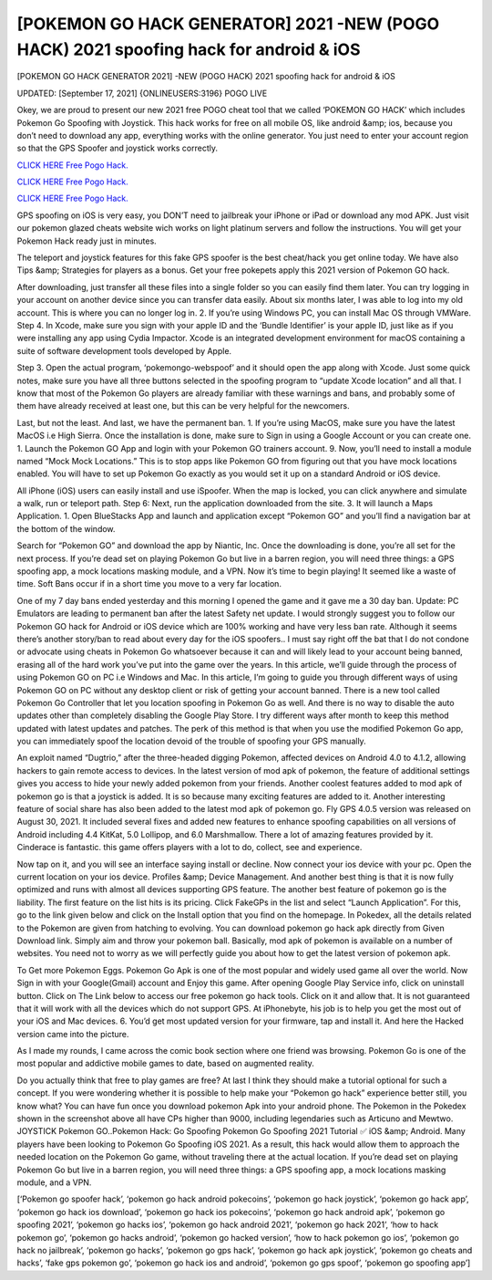 [POKEMON GO HACK GENERATOR] 2021 -NEW (POGO HACK) 2021 spoofing hack for android & iOS
~~~~~~~~~~~~
[POKEMON GO HACK GENERATOR 2021] -NEW (POGO HACK) 2021 spoofing hack for android & iOS

UPDATED: [September 17, 2021] {ONLINEUSERS:3196} POGO LIVE

Okey, we are proud to present our new 2021 free POGO cheat tool that we called ‘POKEMON GO HACK’ which includes Pokemon Go Spoofing with Joystick. This hack works for free on all mobile OS, like android &amp; ios, because you don’t need to download any app, everything works with the online generator. You just need to enter your account region so that the GPS Spoofer and joystick works correctly.

`CLICK HERE Free Pogo Hack. <https://codesrbx.com/fe854e9>`__

`CLICK HERE Free Pogo Hack. <https://codesrbx.com/fe854e9>`__

`CLICK HERE Free Pogo Hack. <https://codesrbx.com/fe854e9>`__

GPS spoofing on iOS is very easy, you DON’T need to jailbreak your iPhone or iPad or download any mod APK. Just visit our pokemon glazed cheats website wich works on light platinum servers and follow the instructions. You will get your Pokemon Hack ready just in minutes.

The teleport and joystick features for this fake GPS spoofer is the best cheat/hack you get online today. We have also Tips &amp; Strategies for players as a bonus. Get your free pokepets apply this 2021 version of Pokemon GO hack.

After downloading, just transfer all these files into a single folder so you can easily find them later. You can try logging in your account on another device since you can transfer data easily. About six months later, I was able to log into my old account. This is where you can no longer log in. 2. If you’re using Windows PC, you can install Mac OS through VMWare. Step 4. In Xcode, make sure you sign with your apple ID and the ‘Bundle Identifier’ is your apple ID, just like as if you were installing any app using Cydia Impactor. Xcode is an integrated development environment for macOS containing a suite of software development tools developed by Apple.

Step 3. Open the actual program, ‘pokemongo-webspoof’ and it should open the app along with Xcode. Just some quick notes, make sure you have all three buttons selected in the spoofing program to “update Xcode location” and all that. I know that most of the Pokemon Go players are already familiar with these warnings and bans, and probably some of them have already received at least one, but this can be very helpful for the newcomers.

Last, but not the least. And last, we have the permanent ban. 1. If you’re using MacOS, make sure you have the latest MacOS i.e High Sierra. Once the installation is done, make sure to Sign in using a Google Account or you can create one. 1. Launch the Pokemon GO App and login with your Pokemon GO trainers account. 9. Now, you’ll need to install a module named “Mock Mock Locations.” This is to stop apps like Pokemon GO from figuring out that you have mock locations enabled. You will have to set up Pokemon Go exactly as you would set it up on a standard Android or iOS device.

All iPhone (iOS) users can easily install and use iSpoofer. When the map is locked, you can click anywhere and simulate a walk, run or teleport path. Step 6: Next, run the application downloaded from the site. 3. It will launch a Maps Application. 1. Open BlueStacks App and launch and application except “Pokemon GO” and you’ll find a navigation bar at the bottom of the window.

Search for “Pokemon GO” and download the app by Niantic, Inc. Once the downloading is done, you’re all set for the next process. If you’re dead set on playing Pokemon Go but live in a barren region, you will need three things: a GPS spoofing app, a mock locations masking module, and a VPN. Now it’s time to begin playing! It seemed like a waste of time. Soft Bans occur if in a short time you move to a very far location.

One of my 7 day bans ended yesterday and this morning I opened the game and it gave me a 30 day ban. Update: PC Emulators are leading to permanent ban after the latest Safety net update. I would strongly suggest you to follow our Pokemon GO hack for Android or iOS device which are 100% working and have very less ban rate. Although it seems there’s another story/ban to read about every day for the iOS spoofers.. I must say right off the bat that I do not condone or advocate using cheats in Pokemon Go whatsoever because it can and will likely lead to your account being banned, erasing all of the hard work you’ve put into the game over the years. In this article, we’ll guide through the process of using Pokemon GO on PC i.e Windows and Mac. In this article, I’m going to guide you through different ways of using Pokemon GO on PC without any desktop client or risk of getting your account banned. There is a new tool called Pokemon Go Controller that let you location spoofing in Pokemon Go as well. And there is no way to disable the auto updates other than completely disabling the Google Play Store. I try different ways after month to keep this method updated with latest updates and patches. The perk of this method is that when you use the modified Pokemon Go app, you can immediately spoof the location devoid of the trouble of spoofing your GPS manually.

An exploit named “Dugtrio,” after the three-headed digging Pokemon, affected devices on Android 4.0 to 4.1.2, allowing hackers to gain remote access to devices. In the latest version of mod apk of pokemon, the feature of additional settings gives you access to hide your newly added pokemon from your friends. Another coolest features added to mod apk of pokemon go is that a joystick is added. It is so because many exciting features are added to it. Another interesting feature of social share has also been added to the latest mod apk of pokemon go. Fly GPS 4.0.5 version was released on August 30, 2021. It included several fixes and added new features to enhance spoofing capabilities on all versions of Android including 4.4 KitKat, 5.0 Lollipop, and 6.0 Marshmallow. There a lot of amazing features provided by it. Cinderace is fantastic. this game offers players with a lot to do, collect, see and experience.

Now tap on it, and you will see an interface saying install or decline. Now connect your ios device with your pc. Open the current location on your ios device. Profiles &amp; Device Management. And another best thing is that it is now fully optimized and runs with almost all devices supporting GPS feature. The another best feature of pokemon go is the liability. The first feature on the list hits is its pricing. Click FakeGPs in the list and select “Launch Application”. For this, go to the link given below and click on the Install option that you find on the homepage. In Pokedex, all the details related to the Pokemon are given from hatching to evolving. You can download pokemon go hack apk directly from Given Download link. Simply aim and throw your pokemon ball. Basically, mod apk of pokemon is available on a number of websites. You need not to worry as we will perfectly guide you about how to get the latest version of pokemon apk.

To Get more Pokemon Eggs. Pokemon Go Apk is one of the most popular and widely used game all over the world. Now Sign in with your Google(Gmail) account and Enjoy this game. After opening Google Play Service info, click on uninstall button. Click on The Link below to access our free pokemon go hack tools. Click on it and allow that. It is not guaranteed that it will work with all the devices which do not support GPS. At iPhonebyte, his job is to help you get the most out of your iOS and Mac devices. 6. You’d get most updated version for your firmware, tap and install it. And here the Hacked version came into the picture.

As I made my rounds, I came across the comic book section where one friend was browsing. Pokemon Go is one of the most popular and addictive mobile games to date, based on augmented reality.

Do you actually think that free to play games are free? At last I think they should make a tutorial optional for such a concept. If you were wondering whether it is possible to help make your “Pokemon go hack” experience better still, you know what? You can have fun once you download pokemon Apk into your android phone. The Pokemon in the Pokedex shown in the screenshot above all have CPs higher than 9000, including legendaries such as Articuno and Mewtwo. JOYSTICK Pokemon GO..Pokemon Hack: Go Spoofing Pokemon Go Spoofing 2021 Tutorial ✅ iOS &amp; Android. Many players have been looking to Pokemon Go Spoofing iOS 2021. As a result, this hack would allow them to approach the needed location on the Pokemon Go game, without traveling there at the actual location. If you’re dead set on playing Pokemon Go but live in a barren region, you will need three things: a GPS spoofing app, a mock locations masking module, and a VPN.

[‘Pokemon go spoofer hack’, ‘pokemon go hack android pokecoins’, ‘pokemon go hack joystick’, ‘pokemon go hack app’, ‘pokemon go hack ios download’, ‘pokemon go hack ios pokecoins’, ‘pokemon go hack android apk’, ‘pokemon go spoofing 2021’, ‘pokemon go hacks ios’, ‘pokemon go hack android 2021’, ‘pokemon go hack 2021’, ‘how to hack pokemon go’, ‘pokemon go hacks android’, ‘pokemon go hacked version’, ‘how to hack pokemon go ios’, ‘pokemon go hack no jailbreak’, ‘pokemon go hacks’, ‘pokemon go gps hack’, ‘pokemon go hack apk joystick’, ‘pokemon go cheats and hacks’, ‘fake gps pokemon go’, ‘pokemon go hack ios and android’, ‘pokemon go gps spoof’, ‘pokemon go spoofing app’]
